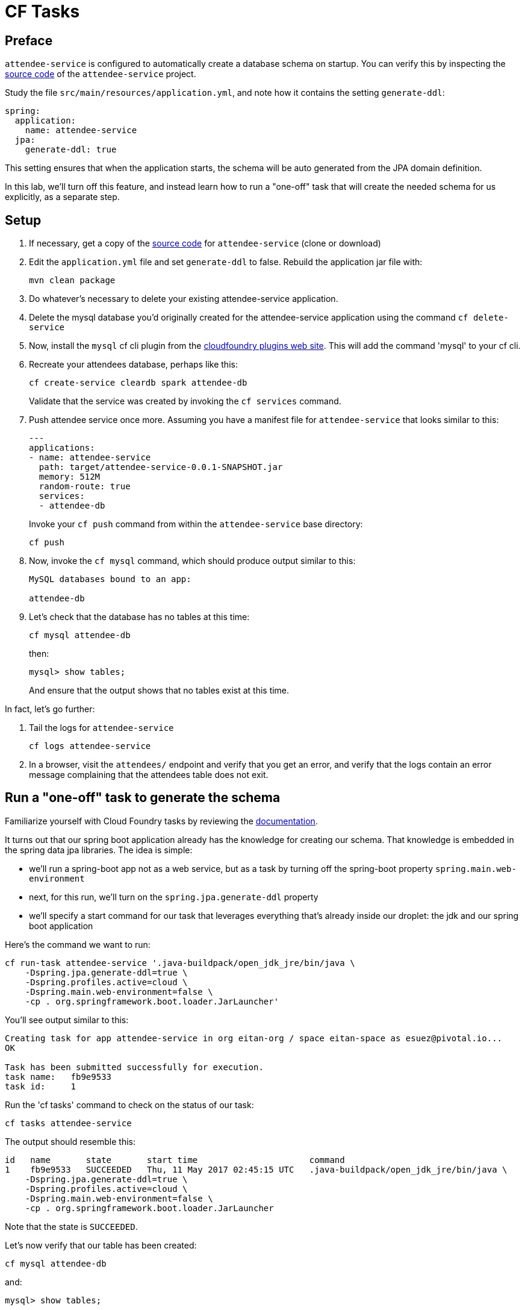= CF Tasks

== Preface

`attendee-service` is configured to automatically create a database schema on startup. You can verify this by inspecting the https://github.com/eitansuez/attendee-service[source code^] of the `attendee-service` project.

Study the file `src/main/resources/application.yml`, and note how it contains the setting `generate-ddl`:

[source,yaml]
----
spring:
  application:
    name: attendee-service
  jpa:
    generate-ddl: true
----

This setting ensures that when the application starts, the schema will be auto generated from the JPA domain definition.

In this lab, we'll turn off this feature, and instead learn how to run a "one-off" task that will create the needed schema for us explicitly, as a separate step.

== Setup

. If necessary, get a copy of the https://github.com/eitansuez/attendee-service[source code^] for `attendee-service` (clone or download)

. Edit the `application.yml` file and set `generate-ddl` to false.  Rebuild the application jar file with:
+
[source.terminal]
----
mvn clean package
----

. Do whatever's necessary to delete your existing attendee-service application.

. Delete the mysql database you'd originally created for the attendee-service application using the command `cf delete-service`

. Now, install the `mysql` cf cli plugin from the https://plugins.cloudfoundry.org/[cloudfoundry plugins web site^].  This will add the command 'mysql' to your cf cli.

. Recreate your attendees database, perhaps like this:
+
[source.terminal]
----
cf create-service cleardb spark attendee-db
----
+
Validate that the service was created by invoking the `cf services` command.

. Push attendee service once more.  Assuming you have a manifest file for `attendee-service` that looks similar to this:
+
[source,yaml]
----
---
applications:
- name: attendee-service
  path: target/attendee-service-0.0.1-SNAPSHOT.jar
  memory: 512M
  random-route: true
  services:
  - attendee-db
----
+
Invoke your `cf push` command from within the `attendee-service` base directory:
+
[source.terminal]
----
cf push
----

. Now, invoke the `cf mysql` command, which should produce output similar to this:
+
[source,bash]
----
MySQL databases bound to an app:

attendee-db
----

. Let's check that the database has no tables at this time:
+
[source.terminal]
----
cf mysql attendee-db
----
+
then:
+
[source,bash]
----
mysql> show tables;
----
+
And ensure that the output shows that no tables exist at this time.

In fact, let's go further:

. Tail the logs for `attendee-service`
+
[source.terminal]
----
cf logs attendee-service
----

. In a browser, visit the `attendees/` endpoint and verify that you get an error, and verify that the logs contain an error message complaining that the attendees table does not exit.

== Run a "one-off" task to generate the schema

Familiarize yourself with Cloud Foundry tasks by reviewing the https://docs.cloudfoundry.org/devguide/using-tasks.html[documentation^].

It turns out that our spring boot application already has the knowledge for creating our schema.  That knowledge is embedded in the spring data jpa libraries.  The idea is simple:

- we'll run a spring-boot app not as a web service, but as a task by turning off the spring-boot property `spring.main.web-environment`
- next, for this run, we'll turn on the `spring.jpa.generate-ddl` property
- we'll specify a start command for our task that leverages everything that's already inside our droplet:  the jdk and our spring boot application

Here's the command we want to run:

[source.terminal]
----
cf run-task attendee-service '.java-buildpack/open_jdk_jre/bin/java \
    -Dspring.jpa.generate-ddl=true \
    -Dspring.profiles.active=cloud \
    -Dspring.main.web-environment=false \
    -cp . org.springframework.boot.loader.JarLauncher'
----

You'll see output similar to this:

----
Creating task for app attendee-service in org eitan-org / space eitan-space as esuez@pivotal.io...
OK

Task has been submitted successfully for execution.
task name:   fb9e9533
task id:     1
----

Run the 'cf tasks' command to check on the status of our task:

[source.terminal]
----
cf tasks attendee-service
----

The output should resemble this:

[bash.small]
----
id   name       state       start time                      command
1    fb9e9533   SUCCEEDED   Thu, 11 May 2017 02:45:15 UTC   .java-buildpack/open_jdk_jre/bin/java \
    -Dspring.jpa.generate-ddl=true \
    -Dspring.profiles.active=cloud \
    -Dspring.main.web-environment=false \
    -cp . org.springframework.boot.loader.JarLauncher
----

Note that the state is `SUCCEEDED`.

Let's now verify that our table has been created:

[source.terminal]
----
cf mysql attendee-db
----

and:

[source,bash]
----
mysql> show tables;
----

..should show:

----
+------------------------------+
| Tables_in_ad_12f26b7197bb693 |
+------------------------------+
| attendee                     |
+------------------------------+
1 row in set (0.03 sec)
----

Now, attempt to revisit the `attendees` endpoint once more, and you'll see that the call succeeds.


Congratulations, you've just run a one-off task inside cloudfoundry!

Acknowledgements to Liu Dapeng and his https://github.com/verydapeng/cloud-foundry-task-spring[published example^].
